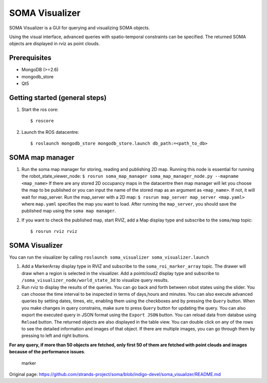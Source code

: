 SOMA Visualizer
===============

SOMA Visualizer is a GUI for querying and visualizing SOMA objects.

Using the visual interface, advanced queries with spatio-temporal
constraints can be specified. The returned SOMA objects are displayed in
rviz as point clouds.

Prerequisites
-------------

-  MongoDB (>=2.6)
-  mongodb\_store
-  Qt5

Getting started (general steps)
-------------------------------

1. Start the ros core:

   ::

          $ roscore

2. Launch the ROS datacentre:

   ::

       $ roslaunch mongodb_store mongodb_store.launch db_path:=<path_to_db>

SOMA map manager
----------------

1. Run the soma map manager for storing, reading and publishing 2D map.
   Running this node is essential for running the
   robot\_state\_viewer\_node:
   ``$ rosrun soma_map_manager soma_map_manager_node.py --mapname <map_name>``
   If there are any stored 2D occupancy maps in the datacentre then map
   manager will let you choose the map to be published or you can input
   the name of the stored map as an argument as ``<map_name>``. If not,
   it will wait for map\_server. Run the map\_server with a 2D map:
   ``$ rosrun map_server map_server <map.yaml>`` where ``map.yaml``
   specifies the map you want to load. After running the ``map_server``,
   you should save the published map using the ``soma map manager``.

2. If you want to check the published map, start RVIZ, add a Map display
   type and subscribe to the ``soma/map`` topic:

   ::

       $ rosrun rviz rviz

SOMA Visualizer
---------------

You can run the visualizer by calling
``roslaunch soma_visualizer soma_visualizer.launch``

1. Add a MarkerArray display type in RVIZ and subscribe to the
   ``soma_roi_marker_array`` topic. The drawer will draw when a region
   is selected in the visualizer. Add a pointcloud2 display type and
   subscribe to ``/soma_visualizer_node/world_state_3d`` to visualize
   query results.

2. Run rviz to display the results of the queries. You can go back and
   forth between robot states using the slider. You can choose the time
   interval to be inspected in terms of days,hours and minutes. You can
   also execute advanced queries by setting dates, times, etc, enabling
   them using the checkboxes and by pressing the ``Query`` button. When
   you make changes in query constrains, make sure to press ``Query``
   button for updating the query. You can also export the executed query
   in JSON format using the ``Export JSON`` button. You can reload data
   from databse using ``Reload`` button. The returned objects are also
   displayed in the table view. You can double click on any of the rows
   to see the detailed information and images of that object. If there
   are multiple images, you can go through them by pressing to left and
   right buttons.

**For any query, if more than 50 objects are fetched, only first 50 of
them are fetched with point clouds and images because of the performance
issues**.

.. figure:: https://github.com/hkaraoguz/soma/blob/visualizeraddons/soma_visualizer/doc/soma_visualizer.png
   :alt: marker

   marker



Original page: https://github.com/strands-project/soma/blob/indigo-devel/soma_visualizer/README.md